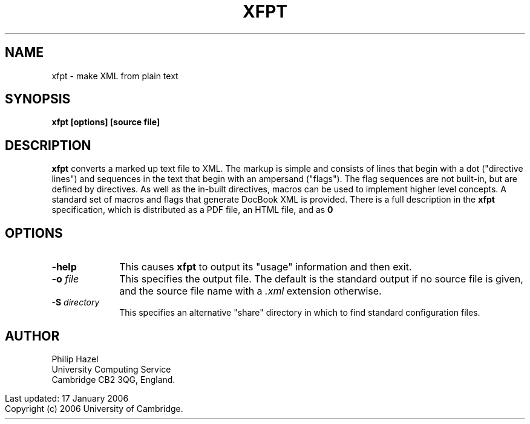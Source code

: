 .TH XFPT 1
.SH NAME
xfpt - make XML from plain text
.SH SYNOPSIS
.B xfpt [options] [source file]
.
.SH DESCRIPTION
.rs
.sp
\fBxfpt\fP converts a marked up text file to XML. The markup is simple and
consists of lines that begin with a dot ("directive lines") and sequences in
the text that begin with an ampersand ("flags"). The flag sequences are not
built-in, but are defined by directives. As well as the in-built directives,
macros can be used to implement higher level concepts. A standard set of macros 
and flags that generate DocBook XML is provided. There is a full description in
the \fBxfpt\fP specification, which is distributed as a PDF file, an HTML file, 
and as \Bxfpt\fP source.
.
.SH OPTIONS
.rs
.TP 10
\fB-help\fP
This causes \fBxfpt\fP to output its "usage" information and then exit.
.TP
\fB-o\fP \fIfile\fP
This specifies the output file. The default is the standard output if no source 
file is given, and the source file name with a \fI.xml\fP extension otherwise.
.TP
\fB-S\fP \fIdirectory\fP
This specifies an alternative "share" directory in which to find standard 
configuration files.
.
.SH AUTHOR
.rs
.sp
Philip Hazel
.br
University Computing Service
.br
Cambridge CB2 3QG, England.
.P
.in 0
Last updated: 17 January 2006
.br
Copyright (c) 2006 University of Cambridge.
